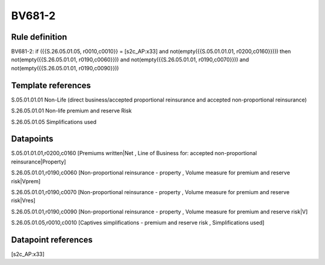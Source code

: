 =======
BV681-2
=======

Rule definition
---------------

BV681-2: if ({{S.26.05.01.05, r0010,c0010}} = [s2c_AP:x33] and not(empty({{S.05.01.01.01, r0200,c0160}}))) then not(empty({{S.26.05.01.01, r0190,c0060}})) and not(empty({{S.26.05.01.01, r0190,c0070}})) and not(empty({{S.26.05.01.01, r0190,c0090}}))


Template references
-------------------

S.05.01.01.01 Non-Life (direct business/accepted proportional reinsurance and accepted non-proportional reinsurance)

S.26.05.01.01 Non-life premium and reserve Risk

S.26.05.01.05 Simplifications used


Datapoints
----------

S.05.01.01.01,r0200,c0160 [Premiums written|Net , Line of Business for: accepted non-proportional reinsurance|Property]

S.26.05.01.01,r0190,c0060 [Non-proportional reinsurance - property , Volume measure for premium and reserve risk|Vprem]

S.26.05.01.01,r0190,c0070 [Non-proportional reinsurance - property , Volume measure for premium and reserve risk|Vres]

S.26.05.01.01,r0190,c0090 [Non-proportional reinsurance - property , Volume measure for premium and reserve risk|V]

S.26.05.01.05,r0010,c0010 [Captives simplifications - premium and reserve risk , Simplifications used]



Datapoint references
--------------------

[s2c_AP:x33]